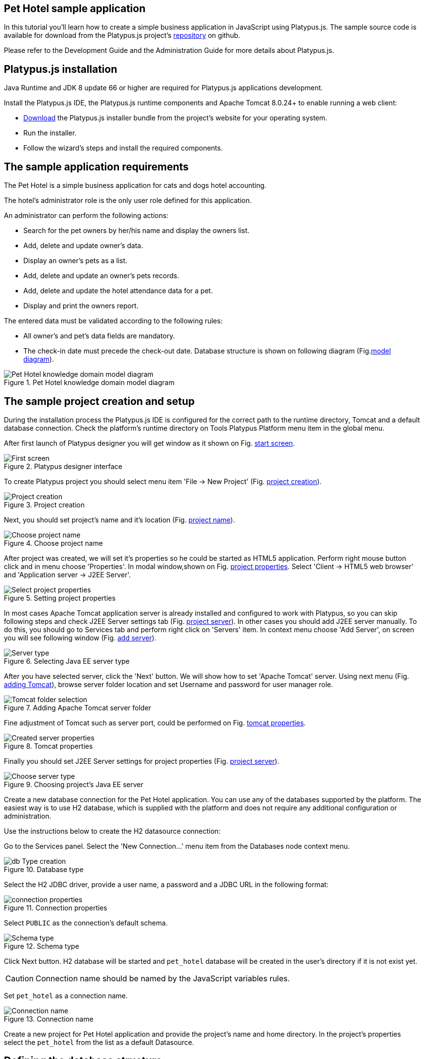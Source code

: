 [[pet-hotel-sample-application]]
Pet Hotel sample application
----------------------------

In this tutorial you'll learn how to create a simple business
application in JavaScript using Platypus.js. The sample source code is
available for download from the Platypus.js project's https://github.com/altsoft/pethotel[repository] on github.

Please refer to the Development Guide and the Administration Guide for
more details about Platypus.js.

[[platypus.js-installation]]
Platypus.js installation
------------------------

Java Runtime and JDK 8 update 66 or higher are required for Platypus.js applications
development.

Install the Platypus.js IDE, the Platypus.js runtime components and
Apache Tomcat 8.0.24+ to enable running a web client:

* http://platypus-platform.org/download.html[Download] the Platypus.js installer bundle from the project's website
for your operating system.
* Run the installer.
* Follow the wizard's steps and install the required components.

[[the-sample-application-requirements]]
The sample application requirements
-----------------------------------

The Pet Hotel is a simple business application for cats and dogs hotel accounting.

The hotel's administrator role is the only user role defined for this
application.

An administrator can perform the following actions:

* Search for the pet owners by her/his name and display the owners list.
* Add, delete and update owner's data.
* Display an owner's pets as a list.
* Add, delete and update an owner's pets records.
* Add, delete and update the hotel attendance data for a pet.
* Display and print the owners report.

The entered data must be validated according to the following rules:

* All owner's and pet's data fields are mandatory.
* The check-in date must precede the check-out date.
Database structure is shown on following diagram (Fig.<<appDomain,model diagram>>).

[[appDomain]]
.Pet Hotel knowledge domain model diagram
image::images/appDomain.png[Pet Hotel knowledge domain model diagram]

[[the-sample-project-creation-and-setup]]
The sample project creation and setup
-------------------------------------

During the installation process the Platypus.js IDE is configured for
the correct path to the runtime directory, Tomcat and a default database
connection. Check the platform's runtime directory on Tools Platypus
Platform menu item in the global menu.

After first launch of Platypus designer you will get window as it shown on Fig. <<start_screen,start screen>>.
[[start_screen]]
.Platypus designer interface
image::images/firstScreen.png[First screen]

To create Platypus project you should select menu item 'File -> New Project' (Fig. <<project_creation, project creation>>).

[[project_creation]]
.Project creation
image::images/projectCreation.png[Project creation]

Next, you should set project's name and it's location (Fig. <<project_name,project name>>).

[[project_name]]
.Choose project name
image::images/projectName.png[Choose project name]

After project was created, we will set it's properties so he could be started as HTML5 application. Perform right mouse button click and in menu choose 'Properties'. 
In modal window,shown on Fig. <<project_properties, project properties>>. Select 'Client -> HTML5 web browser' and 'Application server -> J2EE Server'. 

[[project_properties]]
.Setting project properties
image::images/eeServer.png[Select project properties]

In most cases Apache Tomcat application server is already installed and configured to work with Platypus, so you can skip following steps and check J2EE Server settings tab 
(Fig. <<project_server, project server>>). In other cases you should add J2EE server manually. To do this, you should go to Services tab and perform right click on 'Servers' item. 
In context menu choose 'Add Server', on screen you will see following window (Fig. <<selecting_server, add server>>).

[[selecting_server]]
.Selecting Java EE server type
image::images/serverType.png[Server type]

After you have selected server, click the 'Next' button. We will show how to set 'Apache Tomcat' server.  Using next menu (Fig. <<tomcat, adding Tomcat>>), browse server folder location and set 
Username and password for user manager role.

[[tomcat]]
.Adding Apache Tomcat server folder
image::images/apacheCreation.png[Tomcat folder selection]

Fine adjustment of Tomcat such as server port, could be performed on Fig. <<tomcat_properties, tomcat properties>>.

[[tomcat_properties]]
.Tomcat properties
image::images/tomcatProperties.png[Created server properties]

Finally you should set J2EE Server settings for project properties (Fig. <<project_server,project server>>).

[[project_server]]
.Choosing project's Java EE server
image::images/serverCreation.png[Choose server type]

Create a new database connection for the Pet Hotel application. You can
use any of the databases supported by the platform. The easiest way is
to use H2 database, which is supplied with the platform and does not
require any additional configuration or administration.

Use the instructions below to create the H2 datasource connection:

Go to the Services panel.
Select the 'New Connection...' menu item from the Databases node context
menu.

[[db_Type_Creation]]
.Database type
image::images/db/dbTypeCreation.png[db Type creation]

Select the H2 JDBC driver, provide a user name, a password and a JDBC
URL in the following format:

[[connection_properties]]
.Connection properties
image::images/db/h2ConnectionProperties.png[connection properties]

Select `PUBLIC` as the connection's default schema.

[[schema_type]]
.Schema type
image::images/db/schemaType.png[Schema type]

Click Next button. H2 database will be started and `pet_hotel`
database will be created in the user's directory if it is not exist yet.

CAUTION: Connection name should be named by the JavaScript variables rules.

Set `pet_hotel` as a connection name.

[[connection_name]]
.Connection name
image::images/db/connectionName.png[Connection name]

Create a new project for Pet Hotel application and provide the project's
name and home directory. In the project's properties select the
`pet_hotel` from the list as a default Datasource.


[[defining-the-database-structure]]
Defining the database structure
-------------------------------

One way to begin building your application is to start from creating its
database structure. When using Platypus.js, you need to create a
database structure diagram.

Add a new Database structure diagram application element. 'File -> New File -> Database structure diagram'.

On the diagram create new database tables named `Owner`, `Pet`,
`PetType` and `Visit` according to the knowledge domain model. A numeric
primary key is automatically created for each new table. Add all the
required fields for the tables.

Create the foreign key links by connecting foreign key fields with the
correspondent primary keys files. Please note that the connected fields
must have the same data type.

[[database_structure]]
.Database structure
image::images/db/dbStructure.png[Pet Hotel knowledge domain model diagram]


[[owners-list-form]]
Owners list form
----------------

We are going to build the user interface allowing to display the owners list.

Create a new Form application element named `OwnersView`, check that the
JavaScript constructor for this form is also set to `OwnersView`. This
form will display the owners list.

Also create a new Form application element named `OwnerView` , check
that the constructor is also set to `OwnerView`. The owners details will
be shown on this form. Save this form but for this moment leave it
blank.

Now lets edit the `OwnersView` form.
`OwnersView` form will contain (Fig. <<ownersView, owners view>>):

* On the top of the form: the panel with the Add and Delete buttons as
well as the search text field and the Search button.
* The `ModelGrid` widget to display the owners list.

//image:images/ownersList.png[Owners list form layout]

[[OwneresView]]
.Owners view 
image::images/ui/ownersView.png[Owners view] 


Using 'Palette' tool add elements to panel by drag-drop. Add the header panel from the containers palette on the form, put the
buttons and the text field from the standard components palette on the
panel. Provide meaningful names for the added components. Set texts to
the added buttons. Drag-and-drop a `ModelGrid` from the model widgets
palette on the form below the header panel and also provide a name for
it.

Next lets configure the data model for our `OwnersView` form. Data model
allows persistent data to be read and written from/to the database. In
Platypus.js data model entities are created on the basis of data sources.
To access relational data create data sources from SQL queries.

Create a new Query application element named `OwnersQuery` with SQL to
get filtered records from the `Owner` table:

[source,Sql]
---------------------------------------------------------------------------------------------------------
/**
 * @name OwnersQuery
 * @public
 */
Select t1.OWNERS_ID, (t1.FIRSTNAME || ' ' || t1.LASTNAME) AS fullName, t1.ADDRESS AS address
, t1.CITY AS city, t1.TELEPHONE AS phone, t1.email AS email
From OWNERS t1
 Where t1.LASTNAME Like :lastNamePattern
---------------------------------------------------------------------------------------------------------

In this SQL query we are concatenating the `firstname` and `lastname`
fields to return an owner's full name. Use the `:lastNamePattern` to
provide a search pattern for the owner's last name. Adding alias to the fields
allows us to use ORM (Object Relation Mapper) on any database in future.

Add `@public` annotation to the query's header to enable access via
network from a remote data model running on a client and save the query.

Drag-and-drop it to the `OwnersView` data model. You may also go to the new entity's
properties and provide its name, for example `owners`.

[[connection_name]]
.Connection name
image::images/query/ownersQuery.png[OwnersView form data model]


Next, bind the `ModelGrid` widget to the `owners` entity as it shown in figure <<bindGrid,grid binding>>. Select the
Model binding data parameter and select the model entity to bind. Create the
grid's columns using 'Fill columns' context menu item. After that provide
the meaningful columns names and correct the columns captions (Fig. <<inspector, Columns settings>>).

[[bindGrid]]
.Binding data model to grid
image::images/settings/bindModel.png[Binding data model to grid]

[[inspector]]
.Setting grid columns
image::images/settings/inspector.png[Setting grid columns]

`ModelGrid` widget enables rows insertions and deletions as well as
editing of its its cells. The changes will be made in the bounded data
model entity. This way we can create a simple CRUD functionality even
without any coding. For our grid we disable this feature, because we are
going to use a separate form to edit a single owner's record — disable
deletable, insertable and editable properties of the grid in it's properties menu.

Lets write some JavaScript code for our form.

By default after creation form's code looks like this:

[source,JavaScript]
--------------------------------------------------
function OwnersView() {
    var self = this
            , model = P.loadModel(this.constructor.name)
            , form = P.loadForm(this.constructor.name, model);
    
    self.show = function () {
        form.show();
    };
    
    // TODO : place your code here
    
    model.requery(function () {
        // TODO : place your code here
    });
}
--------------------------------------------------

Double click on the Add button and enter the code responsible for
showing the `OwnerView` form:

[source,JavaScript]
--------------------------------------------------
/**
 * Add button's click event handler.
 * @param event Event object
 */
form.btnAdd.onActionPerformed = function (event) {
   var ownerView = new OwnerView();
   ownerView.showModal(refresh);
};
--------------------------------------------------

In this event handler we create a new instance of the owner's details
form and show it as a modal window. We will create showModal method in detailed OvnerView later. We provide the `refresh` function as
a parameter to enable data model requery when closing the owner's
details form:

[source,JavaScript]
-------------------- 
function refresh() {
    model.requery();
} 
--------------------

Double click on the Delete button and provide the code fragment
responsible for an owner's record deletion:

[source,JavaScript]
-----------------------------------------------------
/**
 * Delete button's click event handler.
 * @param event Event object
 */
form.btnDelete.onActionPerformed = function (event) {
        if (confirm("Delete owner?")) {
            for (var i in form.modelGrid.selected) {
                model.owners.splice(model.owners.indexOf(form.modelGrid.selected[i]), 1);
            }
       model.save();
   }
};
-----------------------------------------------------

On Delete button click we are showing a confirmation dialogue and if the
action is confirmed the current row in the owners query will be deleted.
Then all changes will be saved to the database.
Data model is JavaScript array, so we use method 'splice' to delete selected rows. Information about selected rows we get from modeGrid.

Provide a handler for the `onMouseClicked` event of the grid widget:

[source,JavaScript]
------------------------------------------------
/**
 * Grid click event handler.
 * @param event Event object
 */
form.modelGrid.onMouseClicked = function (event) {
        if (event.clickCount > 1) {
	    var ownerView = new OwnerView();
            ownerView.showModal(refresh, model.owners.cursor.OWNERS_ID);
        }
    };
------------------------------------------------

The code is seems familiar except the handling of the `ownerID`
parameter containing the grid's current owner's record identifier.

Double click on the Search button to provide the search by a last name
action logic:

[source,JavaScript]
-----------------------------------------------------
/**
 * Search button click event handler.
 * @param event Event object
 */
form.btnSearch.onActionPerformed = function (event) {
    var searchText = "%" + form.txtSearch.text + "%";
    model.owners.params.lastNamePattern = searchText;
    model.owners.requery();
};
-----------------------------------------------------

When a new value is assigned to a model's parameter the model's data
linked to this parameter is automatically required according to the new
value.

At this point we are ready to run and debug our application. Some test
data can be added to the database tables using our SQL query. When a
query is run the result are shown in a separate results window. You can
also insert, delete and update database records using this window.

To obtain all data on form load we will add following code to method 'show':

[source,JavaScript]
-----------------------------------------------------
self.show = function () {
       form.show();
       var searchText = "%%";
       model.owners.params.lastNamePattern = searchText;
       model.owners.requery();
   };
-----------------------------------------------------

[[owners-details-pets-and-visits-form]]
Owners details, pets and visits form
------------------------------------

Open the OwnerDetails form we've created earlier. This form will contain
the user interface related to a concrete owner, her/his pets and hotel
visits.

[[ownerDetail]]
.Owner detail
image::images/ui/оwnerDetail.png[OwnerDetails form layout]

Add the Name, Last Name, Address, City, Phone and Email model `TextField`
widgets for an owner's fields. Align this components to the right. Add
`Label` components to the left of the correspondent input text field.
Provide meaningful names for all components and set the labels texts.

Drag-and-drop a `SplitPane` container from the containers palette and
set its separator orientation to vertical.

Add a panel container on the left and right sides of the `SplitPane`.
The left panel is for an owner's pets and the right side is for the
pet's visit to the hotel.

Place the Add and Delete buttons on top of the pets and the visits
panels.

Add `ModelGrid` widgets on the left and the right panels to display pets
and the concrete pet's visits list.

At the bottom of the form add Ok and Cancel buttons to save an owner's
data, as well as the pets and the pet's visits data.

At this moment we have our owner's details form mock layout. Next we will
configure the form's data model based on the SQL queries and write some
JavaScript code.

Add a new application element for a SQL query selecting data for the
specific owner by her/his identifier:

[source,Sql]
----------------------------- 
/**
 * Gets the owner by its ID.
 * @public
 * @name OwnerQuery
 */ 
Select * 
From Owners t1
 Where :ownerID = t1.owner_id
-----------------------------

Add a query for the pets list for the specific owner:

[source,Sql]
------------------------------------ 
/**
 * Gets the pets for concrete owner.
 * @public 
 * @name PetsQuery
 */ 
Select * 
From Pets t1
 Where :ownerID = t1.owner
------------------------------------

Next, add a query for getting all the hotel visits for the all pets of
the specific owner:

[source,Sql]
---------------------------------------------- 
/**
 * Gets all visits for concrete owner.
 * @public
 * @name VisitsQuery
 */ 
Select t1.visit_id, t1.pet, t1.fromdate,
 t1.todate, t1.description 
From Visit t1
 Inner Join PetsQuery t2 on t1.pet = t2.pet_id
----------------------------------------------

Add a simple query for selecting all pets types:

[source,Sql]
--------------------------- 
/**
 * Gets all types for pets.
 * @public 
 * @name PetTypesQuery
 */ 
Select * From PetType
---------------------------

//[[ownerView]]
//.Owner view data model
//image::images/ownerViewDataModel.png[OwnerView form data model]

In data model of 'ownerView' form, add this four queries so that our model will looks like shown in fig. <<ownerView_model, owner view data model>>

[[ownerView_model]]
.Created datamodel
image::images/db/ovModel.png[Owner model]



//Connect the input parameters of the `pets` and `visits` entities to the
//current owner's identifier.

[[Scalar_and_collection_properties]]
Scalar and collection properties
--------------------------------

We need to create some scalar and collection properties for our 'OwnerView' datamodel. You should select link between 'petsQuery' and 'petTypesQuery' and perform right mouse button click. In properties window (Fig. <<petsCollection, pets Collection>> set name for Scalar property name and Collection property name. Perform same task on connection between 'petsQuery' and 'visitsQuery' (Fig. <<visitsCollection, visits collection>>).

[[petsCollection]]
.Pets collection
image::images/db/petsCollection.png[Pets collection]

[[visitsCollection]]
.Visits collection
image::images/db/visitsCollection.png[Visits collection]


As the form's data model configuration is completed, bind the form's model widget to the model.
Set the Model binding field property for the ModelText widgets on the
form and bind them to the name, last name, city and telephone fields of
the `ownerQuery` entity and set field's property as corresponding data field;

[[fieldBinding]]
.Field binding
image::images/db/fieldBinding.png[field binding]

The `visits` entity will hold all the visits for the all pets of the
concrete owner, but we want to show on the right grid only the visits
for the currently selected pet. To solve this issue we will use our collections, and create master-detail view.

In Pet's grid bind data to corresponding query ('petsQuery') and use 'Fill columns' context menu to create columns. 
Using inspector (as it was shown earlier in Fig. <<inspector, Inspector>>) delete unnecessary columns with id's and delete service column. Provide the correct text for the columns headers. Add Check grid column, so the user could select multiple pets.
Unlike the owners list grid the pets and visits grids will allow edit their cell data.

Provide the ModelCombo widget as a cell component for the 'petType' column on the pets grid (Fig. <<combo_view, Combo View>>). Set scalar property name, that we have defined earlier (<<petsCollection, pets collection>>) 'type' to this column. For 'ModelCombo' set 'displayField' property to 'name' and 'displayList' to 'petTypesQuery' (Fig. <<combo_view_properties, combo properties>>).

[[combo_view]]
.Combo view
image::images/settings/comboView.png[combo view]

[[combo_view_properties]]
.Combo view properties
image::images/settings/modelViewProperties.png[combo view properties]


Master-detail view is creating by using two model grids, on same form. Master - is our pets, detail - pet's visit. We should set grid properties for visits. Set data field - 'petsQuery', but field must be set as 'cursor.visits'. This collection we have also defined earlier (<<visitsCollection, visits collection>>) ORM of 'Platypus.JS' will automatically return certain collection for certain pet (Fig. <<visitGridProperties,visit grid properties>> ).

[[visitGridProperties]]
.Visit grid properties
image::images/settings/visitGridProperties.png[combo view properties]

Add model grid columns and set they field's as corresponding names of 'visitsQuery' fields. Set presentation type in inspector as it shown in Fig. <<visitGrid, visit grid column properties>>.

[[visitGrid]]
.Visit grid columns view
image::images/settings/visitGrid.png[combo view properties]

At the next step we'll write some JavaScript code for the OwnerView
form.

[source,JavaScript]
-------------------------------------------------
self.showModal = function (aCallback, aID) {
    callback = aCallback;
    if (aID) {
	model.ownerQuery.params.ownerID = aID;
	model.requery();
    } else {
	model.ownerQuery.push({});
    }
    form.showModal();
};
-------------------------------------------------

Double click on the OK button and insert the handler code to save the
owner's data:

[source,JavaScript]
-------------------------------------------------
form.btnSave.onActionPerformed = function (event) {
        if (model.modified) {
            var message = validate();
            if (!message) {
                model.save(function () {
                    callback();
                }, function () {
                    P.Logger.Info("Failed on save");
                });
                form.close();
            } else {
                alert(message);
            }
        } else {
            form.close();
        }
    };
}
-------------------------------------------------

In the handler code snippet above validation function is invoked and if
successful then changes are saved to the database. Write the `validate`
function stub we'll return to its code later.

[source,JavaScript]
-------------------------------------------------------------------
/**
 * Validates the view.
 * @return Validation error message or false value if form is valid
 */
function validate() {
    var message = validateOwner();
    message += validatePets();
    message += validateVisits();
    return message;
}
-------------------------------------------------------------------

Double click on the Cancel button and insert JavaScript code to perform
the form close action:

[source,JavaScript]
-----------------------------------------------------
/**
 * Cancel button's click event handler.
 * @param event Event object
 */
form.cancelButton.onActionPerformed = function(event) {
    form.close();
}
-----------------------------------------------------


The event handler above will be invoked on form initialization.

Now it is time to add the code for the pets and their visits management.

Insert pets Add button `onActionPerformed` event handler to add a new
pet:

[source,JavaScript]
-----------------------------------------------------
/**
 * The add pet button's click event handler.
 * @param evt Event object
 */
form.btnAddPet.onActionPerformed = function (event) {
    model.petsQuery.push({});
};
-----------------------------------------------------

Insert pets Delete button `onActionPerformed` event handler to delete a
pet:

[source,JavaScript]
--------------------------------------------------------
/**
 * Delete pet button's click event handler. 
 * Deletes the selected pets.
 * @param evt Event object
 */
form.btnDeletePet.onActionPerformed = function (event) {
    if (confirm("Delete selected pets?")) {
	for (var i in form.grdPets.selected) {
	    model.petsQuery.splice(model.petsQuery.indexOf(form.grdPets.selected[i]), 1);
	}
	model.save();
    }
};
--------------------------------------------------------

Insert visits Add button `onActionPerformed` event handler to add a new
visit to the hotel:

[source,JavaScript]
-------------------------------------------------------
/**
 * Add visit button's click event handler.
 * @param evt Event object
 */
form.btnAddVisit.onActionPerformed = function (event) {
    model.visitsQuery.push({});
    model.visitsQuery.cursor.FROMDATE = new Date();
};
-------------------------------------------------------

Insert visits Delete button `onActionPerformed` event handler to delete
a pet's visit:

[source,JavaScript]
----------------------------------------------------------
/**
 * Delete visit button's click event handler.
 * @param evt Event object
 */
form.btnDeleteVisit.onActionPerformed = function (event) {
    if (confirm("Delete selected visits?")) {
	for (var i in form.grdVisits.selected) {
	    model.visitsQuery.splice(model.visitsQuery.indexOf(form.grdVisits.selected[i]), 1);
	}
	model.save();
    }
};
----------------------------------------------------------

Next we will provide the logic for the form validation. Edit the
`validate` function and implement it as follows to perform the owner's
and the pets and visits validation:

[source,JavaScript]
--------------------------------------------------------------------
/**
 * Validates the view.
 * @return Validation error message or empty String if form is valid
 */
function validate() {
    var message = validateOwner();
    message += validatePets();
    message += validateVisits();
    return message;
}
--------------------------------------------------------------------

Add owner's fields validation code:

[source,JavaScript]
--------------------------------------------------------------------
/**
 * Validates owner's properties.
 * @return Validation error message or empty String if form is valid
 */
function validateOwner() {
    var message = "";
    if (!form.edFirstName.value) {
	message += "First name is required.\n";
    }
    if (!form.edLastName.value) {
	message += "Last name is required.\n";
    }
    if (!form.edAddress.value) {
	message += "Address is required.\n";
    }
    if (!form.edCity.value) {
	message += "City is required.\n";
    }
    if (!form.edPhone.value) {
	message += "Phone number is required.\n";
    }
    if (!form.edEmale.value) {
	message += "E-Mail is required.\n";
    }
    return message;
}
--------------------------------------------------------------------

The pets validation code is as follows:

[source,JavaScript]
--------------------------------------------------------------------
/**
 * Validates pets entity.
 * @return Validation error message or empty String if form is valid
 */
function validatePets() {
    var message = "";
    pets.forEach(function(pet) {
        if (!pet.name) {
            message += "Pet's name is required.\n";
        }
        if (!pet.birthdate) {
            message += "Pet's birthdate is required.\n";
        }
        if (!pet.type) {
            message += "Pet's type is required.\n";
        }
    });
    return message;
}
--------------------------------------------------------------------

Insert the visits validation code for the currently selected pet:

[source,Javascript]
-----------------------------------------------------
/**
 * Validates visits entity.
 * @return Validation error message or empty String if form is valid
 */
function validateVisits() {
    var message = "";
    form.grdVisits.data.forEach(function (visit) {
	if (!visit.fromdate) {
	    message += "Visit from date is required.\n";
	}
	if (!visit.todate) {
	    message += "Visit to date is required.\n";
	}
	if (visit.fromdate >= visit.todate) {
	    message += "Visit 'from' date must be before 'to' date.\n";
	}
    });
    return message;
}
-----------------------------------------------------------------------

At this stage you need to run and test your application. To do that, run
the application with desktop client and direct connection to the
database. Use step-by-step code debugging to make sure your JavaScript
works correctly.

//By default the anonymous mode is enabled, but you can activate a user's
//login dialogue. For this set the correspondent checkbox in the
//application project properties. The user name `admin` with `masterkey`
//password are the default credentials you can use to login.

[[owners-report]]
Owners report
-------------

In this section we are going to create a simple report about the owners.

Create a new Report application element with the `OwnersReport` name.
Add `OwnersQuery` to data model.

[source,Javascript]
-----------------------------------------------------
self.execute = function (onSuccess, onFailure) {
    model.ownersQuery.params.lastNamePattern = "%%";
    model.requery(function () {
	var report = template.generateReport();
	report.show(); //| report.print(); | var savedTo = report.save(saveTo ?);
//            onSuccess(report);
    }, onFailure);

};
-----------------------------------------------------

On layout tab click on 'edit report template' to edit the report template. Provide the report's header,
owners tables columns headers and the columns tags as it shown below:

[cols="<,<,<,<,<",options="header",]
|=======================================================================
|`Full Name` |`Address` |`City` |`Phone` |`E-mail`
|${model.ownersQuery.fullName}|${model.ownersQuery.address}|${model.ownersQuery.city}|${model.ownersQuery.phone}|${model.ownersQuery.email}
|=======================================================================

Go to the `OwnersView` form and add the Report button. Change the button
name, the caption text and provide its press event handler code:

[source,Javascript]
-----------------------------------------------------
/**
 * Report button click event handler.
 * @param evt Event object
 */  
form.btnReport.onActionPerformed = function (event) {
      var oReport = new OwnersReport();
      oReport.execute();
  };
-----------------------------------------------------
Here we can create a new report instance, set its parameter to the similar
parameter of the`OwnersView` form and display the report.

But this will work only in SE client. To make this work on HTML5 application, we should create new server module, and place code as shown below:

[source,Javascript]
-----------------------------------------------------
/**
 * 
 * @constructor
 * @public
 */ 
function serverModule() {
    var self = this, model = P.loadModel(this.constructor.name);
    
    self.execute = function (reportSuccessCallback) {
        var oReport = new OwnersReport();
        oReport.execute(reportSuccessCallback);
    };   
}
-----------------------------------------------------

Because we are going to call our server module over network, we should add annotation @public (like in queries).


On the next step we need to modify report generation code, where we will return generated report to callback.

[source,Javascript]
-----------------------------------------------------
self.execute = function (onSuccess, onFailure) {
    model.ownersQuery.params.lastNamePattern = "%%";
    model.requery(function () {
	var report = template.generateReport();
	//report.show(); | report.print(); | var savedTo = report.save(saveTo ?);
	onSuccess(report);
    }, onFailure);
};
-----------------------------------------------------

We also should rewrite code in Report button:

[source,Javascript]
-----------------------------------------------------
var reportCallback = function (report) {
    report.show();
};

form.btnReport.onActionPerformed = function (event) {
    var srvModule = new P.ServerModule("serverModule");
    srvModule.execute(reportCallback);
};
-----------------------------------------------------

After report has been generated, it will be returned to client. If you are launching your's application as HTML5 client, then report will be downloaded by browser when it's method 'show' is called, otherwise it will launch assosiated application (Excel for example).

Thanks for you attention.